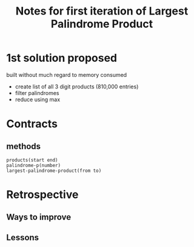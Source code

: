 #+TITLE: Notes for first iteration of Largest Palindrome Product

* 1st solution proposed
built without much regard to memory consumed
- create list of all 3 digit products (810,000 entries)
- filter palindromes
- reduce using max

* Contracts

** methods
: products(start end)
: palindrome-p(number)
: largest-palindrome-product(from to)

* Retrospective

** Ways to improve

** Lessons



